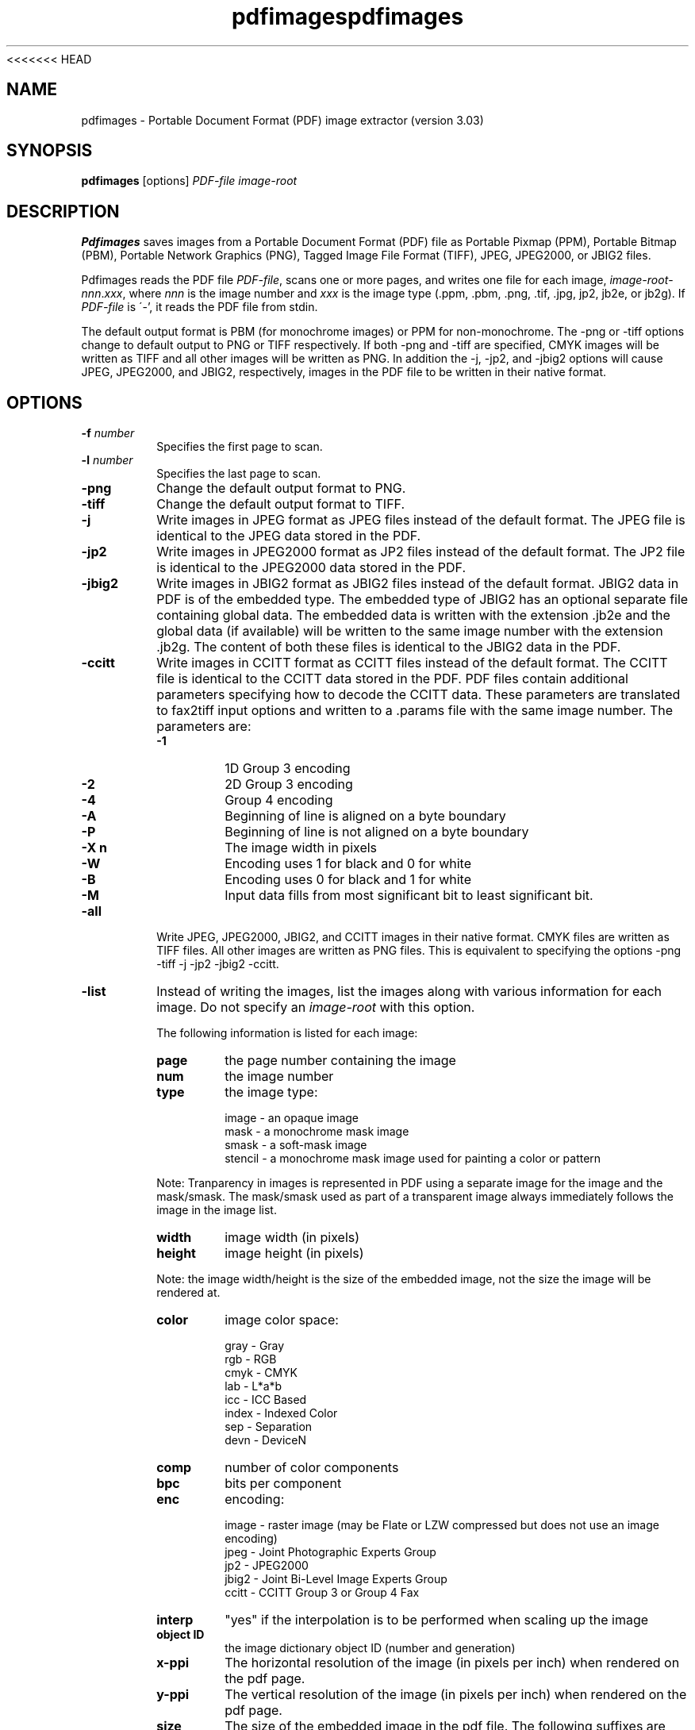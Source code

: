 <<<<<<< HEAD
.\" Copyright 1998-2011 Glyph & Cog, LLC
.TH pdfimages 1 "15 August 2011"
.SH NAME
pdfimages \- Portable Document Format (PDF) image extractor
(version 3.03)
.SH SYNOPSIS
.B pdfimages
[options]
.I PDF-file image-root
.SH DESCRIPTION
.B Pdfimages
saves images from a Portable Document Format (PDF) file as Portable
Pixmap (PPM), Portable Bitmap (PBM), Portable Network Graphics (PNG),
Tagged Image File Format (TIFF), JPEG, JPEG2000, or JBIG2 files.
.PP
Pdfimages reads the PDF file
.IR PDF-file ,
scans one or more pages, and writes one file for each image,
.IR image-root - nnn . xxx ,
where
.I nnn
is the image number and
.I xxx
is the image type (.ppm, .pbm, .png, .tif, .jpg, jp2, jb2e, or jb2g).  If
.I PDF-file
is \'-', it reads the PDF file from stdin.
.PP
The default output format is PBM (for monochrome images) or PPM for
non-monochrome. The \-png or \-tiff options change to default output
to PNG or TIFF respectively. If both \-png and \-tiff are specified,
CMYK images will be written as TIFF and all other images will be
written as PNG. In addition the \-j, \-jp2, and \-jbig2 options will
cause JPEG, JPEG2000, and JBIG2, respectively, images in the PDF file
to be written in their native format.
.SH OPTIONS
.TP
.BI \-f " number"
Specifies the first page to scan.
.TP
.BI \-l " number"
Specifies the last page to scan.
.TP
.B \-png
Change the default output format to PNG.
.TP
.B \-tiff
Change the default output format to TIFF.
.TP
.B \-j
Write images in JPEG format as JPEG files instead of the default format. The JPEG file is identical to the JPEG data stored in the PDF.
.TP
.B \-jp2
Write images in JPEG2000 format as JP2 files instead of the default format. The JP2 file is identical to the JPEG2000 data stored in the PDF.
.TP
.B \-jbig2
Write images in JBIG2 format as JBIG2 files instead of the default format. JBIG2 data in PDF is of the embedded type. The embedded type of JBIG2 has an optional separate file containing global data. The embedded data is written with the extension .jb2e and the global data (if available) will be written to the same image number with the extension .jb2g. The content of both these files is identical to the JBIG2 data in the PDF.
.TP
.B \-ccitt
Write images in CCITT format as CCITT files instead of the default
format. The CCITT file is identical to the CCITT data stored in the
PDF. PDF files contain additional parameters specifying
how to decode the CCITT data. These parameters are translated to
fax2tiff input options and written to a .params file with the same image
number. The parameters are:
.RS
.TP
.B \-1
1D Group 3 encoding
.TP
.B \-2
2D Group 3 encoding
.TP
.B \-4
Group 4 encoding
.TP
.B \-A
Beginning of line is aligned on a byte boundary
.TP
.B \-P
Beginning of line is not aligned on a byte boundary
.TP
.B \-X n
The image width in pixels
.TP
.B \-W
Encoding uses 1 for black and 0 for white
.TP
.B \-B
Encoding uses 0 for black and 1 for white
.TP
.B \-M
Input data fills from most significant bit to least significant bit.
.RE
.TP
.B \-all
Write JPEG, JPEG2000, JBIG2, and CCITT images in their native format. CMYK files are written as TIFF files. All other images are written as PNG files.
This is equivalent to specifying the options \-png \-tiff \-j \-jp2 \-jbig2 \-ccitt.
.TP
.B \-list
Instead of writing the images, list the images along with various information for each image. Do not specify an
.IR image-root
with this option.
.IP
The following information is listed for each image:
.RS
.TP
.B page
the page number containing the image
.TP
.B num
the image number
.TP
.B type
the image type:
.PP
.RS
image - an opaque image
.RE
.RS
mask - a monochrome mask image
.RE
.RS
smask - a soft-mask image
.RE
.RS
stencil - a monochrome mask image used for painting a color or pattern
.RE
.PP
Note: Tranparency in images is represented in PDF using a separate image for the image and the mask/smask.
The mask/smask used as part of a transparent image always immediately follows the image in the image list.
.TP
.B width
image width (in pixels)
.TP
.B height
image height (in pixels)
.PP
Note: the image width/height is the size of the embedded image, not the size the image will be rendered at.
.TP
.B color
image color space:
.PP
.RS
gray - Gray
.RE
.RS
rgb - RGB
.RE
.RS
cmyk - CMYK
.RE
.RS
lab - L*a*b
.RE
.RS
icc - ICC Based
.RE
.RS
index - Indexed Color
.RE
.RS
sep - Separation
.RE
.RS
devn - DeviceN
.RE
.TP
.B comp
number of color components
.TP
.B bpc
bits per component
.TP
.B enc
encoding:
.PP
.RS
image - raster image (may be Flate or LZW compressed but does not use an image encoding)
.RE
.RS
jpeg - Joint Photographic Experts Group
.RE
.RS
jp2 - JPEG2000
.RE
.RS
jbig2 - Joint Bi-Level Image Experts Group
.RE
.RS
ccitt - CCITT Group 3 or Group 4 Fax
.RE
.TP
.B interp
"yes" if the interpolation is to be performed when scaling up the image
.TP
.B object ID
the image dictionary object ID (number and generation)
.TP
.B x\-ppi
The horizontal resolution of the image (in pixels per inch) when rendered on the pdf page.
.TP
.B y\-ppi
The vertical resolution of the image (in pixels per inch) when rendered on the pdf page.
.TP
.B size
The size of the embedded image in the pdf file. The following suffixes are used: 'B' bytes, 'K' kilobytes, 'M' megabytes, and 'G' gigabytes.
.TP
.B ratio
The compression ratio of the embedded image.
.RE
.TP
.BI \-opw " password"
Specify the owner password for the PDF file.  Providing this will
bypass all security restrictions.
.TP
.BI \-upw " password"
Specify the user password for the PDF file.
.TP
.B \-p
Include page numbers in output file names.
.TP
.B \-q
Don't print any messages or errors.
.TP
.B \-v
Print copyright and version information.
.TP
.B \-h
Print usage information.
.RB ( \-help
and
.B \-\-help
are equivalent.)
.SH EXIT CODES
The Xpdf tools use the following exit codes:
.TP
0
No error.
.TP
1
Error opening a PDF file.
.TP
2
Error opening an output file.
.TP
3
Error related to PDF permissions.
.TP
99
Other error.
.SH AUTHOR
The pdfimages software and documentation are copyright 1998-2011 Glyph
& Cog, LLC.
.SH "SEE ALSO"
.BR pdfdetach (1),
.BR pdffonts (1),
.BR pdfinfo (1),
.BR pdftocairo (1),
.BR pdftohtml (1),
.BR pdftoppm (1),
.BR pdftops (1),
.BR pdftotext (1)
.BR pdfseparate (1),
.BR pdfsig (1),
.BR pdfunite (1)
=======
.\" Copyright 1998-2011 Glyph & Cog, LLC
.TH pdfimages 1 "15 August 2011"
.SH NAME
pdfimages \- Portable Document Format (PDF) image extractor
(version 3.03)
.SH SYNOPSIS
.B pdfimages
[options]
.I PDF-file image-root
.SH DESCRIPTION
.B Pdfimages
saves images from a Portable Document Format (PDF) file as Portable
Pixmap (PPM), Portable Bitmap (PBM), Portable Network Graphics (PNG),
Tagged Image File Format (TIFF), JPEG, JPEG2000, or JBIG2 files.
.PP
Pdfimages reads the PDF file
.IR PDF-file ,
scans one or more pages, and writes one file for each image,
.IR image-root - nnn . xxx ,
where
.I nnn
is the image number and
.I xxx
is the image type (.ppm, .pbm, .png, .tif, .jpg, jp2, jb2e, or jb2g).  If
.I PDF-file
is \'-', it reads the PDF file from stdin.
.PP
The default output format is PBM (for monochrome images) or PPM for
non-monochrome. The \-png or \-tiff options change to default output
to PNG or TIFF respectively. If both \-png and \-tiff are specified,
CMYK images will be written as TIFF and all other images will be
written as PNG. In addition the \-j, \-jp2, and \-jbig2 options will
cause JPEG, JPEG2000, and JBIG2, respectively, images in the PDF file
to be written in their native format.
.SH OPTIONS
.TP
.BI \-f " number"
Specifies the first page to scan.
.TP
.BI \-l " number"
Specifies the last page to scan.
.TP
.B \-png
Change the default output format to PNG.
.TP
.B \-tiff
Change the default output format to TIFF.
.TP
.B \-j
Write images in JPEG format as JPEG files instead of the default format. The JPEG file is identical to the JPEG data stored in the PDF.
.TP
.B \-jp2
Write images in JPEG2000 format as JP2 files instead of the default format. The JP2 file is identical to the JPEG2000 data stored in the PDF.
.TP
.B \-jbig2
Write images in JBIG2 format as JBIG2 files instead of the default format. JBIG2 data in PDF is of the embedded type. The embedded type of JBIG2 has an optional separate file containing global data. The embedded data is written with the extension .jb2e and the global data (if available) will be written to the same image number with the extension .jb2g. The content of both these files is identical to the JBIG2 data in the PDF.
.TP
.B \-ccitt
Write images in CCITT format as CCITT files instead of the default
format. The CCITT file is identical to the CCITT data stored in the
PDF. PDF files contain additional parameters specifying
how to decode the CCITT data. These parameters are translated to
fax2tiff input options and written to a .params file with the same image
number. The parameters are:
.RS
.TP
.B \-1
1D Group 3 encoding
.TP
.B \-2
2D Group 3 encoding
.TP
.B \-4
Group 4 encoding
.TP
.B \-A
Beginning of line is aligned on a byte boundary
.TP
.B \-P
Beginning of line is not aligned on a byte boundary
.TP
.B \-X n
The image width in pixels
.TP
.B \-W
Encoding uses 1 for black and 0 for white
.TP
.B \-B
Encoding uses 0 for black and 1 for white
.TP
.B \-M
Input data fills from most significant bit to least significant bit.
.RE
.TP
.B \-all
Write JPEG, JPEG2000, JBIG2, and CCITT images in their native format. CMYK files are written as TIFF files. All other images are written as PNG files.
This is equivalent to specifying the options \-png \-tiff \-j \-jp2 \-jbig2 \-ccitt.
.TP
.B \-list
Instead of writing the images, list the images along with various information for each image. Do not specify an
.IR image-root
with this option.
.IP
The following information is listed for each image:
.RS
.TP
.B page
the page number containing the image
.TP
.B num
the image number
.TP
.B type
the image type:
.PP
.RS
image - an opaque image
.RE
.RS
mask - a monochrome mask image
.RE
.RS
smask - a soft-mask image
.RE
.RS
stencil - a monochrome mask image used for painting a color or pattern
.RE
.PP
Note: Tranparency in images is represented in PDF using a separate image for the image and the mask/smask.
The mask/smask used as part of a transparent image always immediately follows the image in the image list.
.TP
.B width
image width (in pixels)
.TP
.B height
image height (in pixels)
.PP
Note: the image width/height is the size of the embedded image, not the size the image will be rendered at.
.TP
.B color
image color space:
.PP
.RS
gray - Gray
.RE
.RS
rgb - RGB
.RE
.RS
cmyk - CMYK
.RE
.RS
lab - L*a*b
.RE
.RS
icc - ICC Based
.RE
.RS
index - Indexed Color
.RE
.RS
sep - Separation
.RE
.RS
devn - DeviceN
.RE
.TP
.B comp
number of color components
.TP
.B bpc
bits per component
.TP
.B enc
encoding:
.PP
.RS
image - raster image (may be Flate or LZW compressed but does not use an image encoding)
.RE
.RS
jpeg - Joint Photographic Experts Group
.RE
.RS
jp2 - JPEG2000
.RE
.RS
jbig2 - Joint Bi-Level Image Experts Group
.RE
.RS
ccitt - CCITT Group 3 or Group 4 Fax
.RE
.TP
.B interp
"yes" if the interpolation is to be performed when scaling up the image
.TP
.B object ID
the image dictionary object ID (number and generation)
.TP
.B x\-ppi
The horizontal resolution of the image (in pixels per inch) when rendered on the pdf page.
.TP
.B y\-ppi
The vertical resolution of the image (in pixels per inch) when rendered on the pdf page.
.TP
.B size
The size of the embedded image in the pdf file. The following suffixes are used: 'B' bytes, 'K' kilobytes, 'M' megabytes, and 'G' gigabytes.
.TP
.B ratio
The compression ratio of the embedded image.
.RE
.TP
.BI \-opw " password"
Specify the owner password for the PDF file.  Providing this will
bypass all security restrictions.
.TP
.BI \-upw " password"
Specify the user password for the PDF file.
.TP
.B \-p
Include page numbers in output file names.
.TP
.B \-q
Don't print any messages or errors.
.TP
.B \-v
Print copyright and version information.
.TP
.B \-h
Print usage information.
.RB ( \-help
and
.B \-\-help
are equivalent.)
.SH EXIT CODES
The Xpdf tools use the following exit codes:
.TP
0
No error.
.TP
1
Error opening a PDF file.
.TP
2
Error opening an output file.
.TP
3
Error related to PDF permissions.
.TP
99
Other error.
.SH AUTHOR
The pdfimages software and documentation are copyright 1998-2011 Glyph
& Cog, LLC.
.SH "SEE ALSO"
.BR pdfdetach (1),
.BR pdffonts (1),
.BR pdfinfo (1),
.BR pdftocairo (1),
.BR pdftohtml (1),
.BR pdftoppm (1),
.BR pdftops (1),
.BR pdftotext (1)
.BR pdfseparate (1),
.BR pdfsig (1),
.BR pdfunite (1)
>>>>>>> 8086880b55efd63f49e0728f2f4fa0b85da2c170
